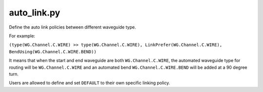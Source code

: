 auto_link.py
=============

Define the auto link policies between different waveguide type.

For example:

``(type(WG.Channel.C.WIRE) >> type(WG.Channel.C.WIRE), LinkPrefer(WG.Channel.C.WIRE), BendUsing(WG.Channel.C.WIRE.BEND))``

It means that when the start and end waveguide are both ``WG.Channel.C.WIRE``, the automated waveguide type for routing will be ``WG.Channel.C.WIRE`` and an automated bend ``WG.Channel.C.WIRE.BEND`` will be added at a 90 degree turn.


Users are allowed to define and set ``DEFAULT`` to their own specific linking policy.

